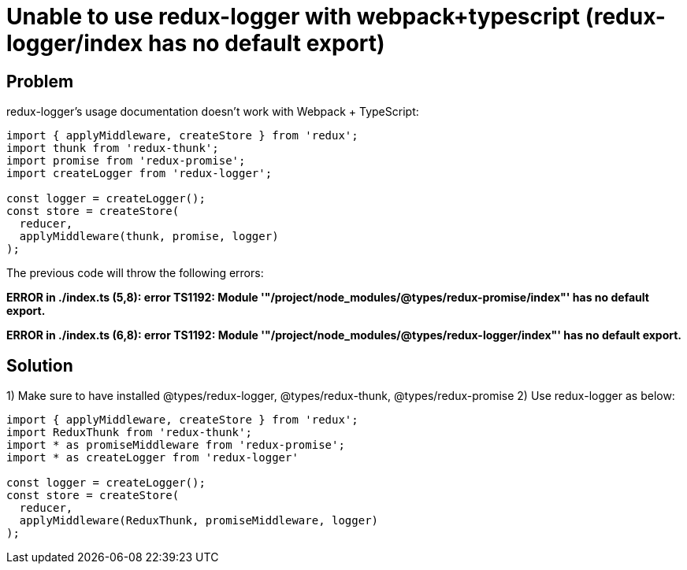= Unable to use redux-logger with webpack+typescript (redux-logger/index has no default export)
:hp-tags: webpack, typescript, redux
:hp-alt-title: redux-logger index has no default export redux-thunk redux-promise webpack typescript


## Problem
redux-logger's usage documentation doesn't work with Webpack + TypeScript:
```
import { applyMiddleware, createStore } from 'redux';
import thunk from 'redux-thunk';
import promise from 'redux-promise';
import createLogger from 'redux-logger';

const logger = createLogger();
const store = createStore(
  reducer,
  applyMiddleware(thunk, promise, logger)
);
```

The previous code will throw the following errors:

**ERROR in ./index.ts
(5,8): error TS1192: Module '"/project/node_modules/@types/redux-promise/index"' has no default export.**

**ERROR in ./index.ts
(6,8): error TS1192: Module '"/project/node_modules/@types/redux-logger/index"' has no default export.**



## Solution

1) Make sure to have installed @types/redux-logger, @types/redux-thunk, @types/redux-promise
2) Use redux-logger as below:

```
import { applyMiddleware, createStore } from 'redux';
import ReduxThunk from 'redux-thunk';
import * as promiseMiddleware from 'redux-promise';
import * as createLogger from 'redux-logger'

const logger = createLogger();
const store = createStore(
  reducer,
  applyMiddleware(ReduxThunk, promiseMiddleware, logger)
);
```
